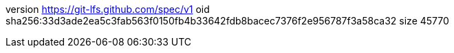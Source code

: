 version https://git-lfs.github.com/spec/v1
oid sha256:33d3ade2ea5c3fab563f0150fb4b33642fdb8bacec7376f2e956787f3a58ca32
size 45770
